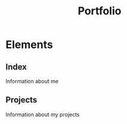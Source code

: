 #+title: Portfolio

* Elements
** Index
    Information about me
** Projects
    Information about my projects
